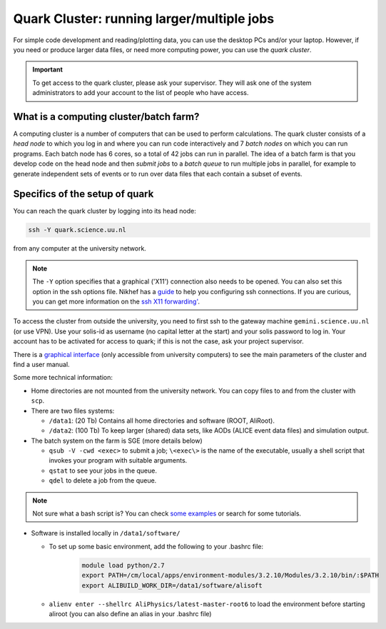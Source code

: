 .. _quark_cluster:

Quark Cluster: running larger/multiple jobs
===========================================

For simple code development and reading/plotting data, you can use the desktop PCs and/or your laptop. 
However, if you need or produce larger data files, or need more computing power, you can use the *quark cluster*.

.. important::

    To get access to the quark cluster, please ask your supervisor. They will ask one of the system administrators to
    add your account to the list of people who have access.

What is a computing cluster/batch farm?
------------------------------------------

A computing cluster is a number of computers that can be used to perform calculations. The quark cluster consists of a
*head node* to which you log in and where you can run code interactively and 7 *batch nodes* on which you can run
programs. Each batch node has 6 cores, so a total of 42 jobs can run in parallel.
The idea of a batch farm is that you develop code on the head node and then *submit jobs* to a *batch queue* to
run multiple jobs in parallel, for example to generate independent sets of events or to run over data files that
each contain a subset of events.

Specifics of the setup of quark
------------------------------------------

You can reach the quark cluster by logging into its head node:

.. code-block:: bash

    ssh -Y quark.science.uu.nl



from any computer at the university network.

.. note::

    The ``-Y`` option specifies that a graphical ('X11') connection also needs to be opened.
    You can also set this option in the ssh options file. Nikhef has a
    `guide <https://www.nikhef.nl/grid/computing-course/work/ssh.html>`__ to help you configuring ssh connections.
    If you are curious, you can get more information on the `ssh X11 forwarding'
    <https://docstore.mik.ua/orelly/networking_2ndEd/ssh/ch09_03.htm>`__.

To access the cluster from outside the university, you need to first ssh
to the gateway machine ``gemini.science.uu.nl`` (or use VPN). Use your solis-id as username (no capital letter at the
start) and your solis password to log in. Your account has to be activated for access to quark; if this is not the
case, ask your project supervisor.

There is a `graphical interface <http://quark.science.uu.nl>`__ (only accessible from university computers) to see the
main parameters of the cluster and find a user manual.

Some more technical information:

* Home directories are not mounted from the university network. You can copy files to and from the cluster with ``scp``.
* There are two files systems:

  * ``/data1``: (20 Tb) Contains all home directories and software (ROOT, AliRoot).
  * ``/data2``: (100 Tb) To keep larger (shared) data sets, like AODs (ALICE event data files) and simulation output.

* The batch system on the farm is SGE (more details below)

  * ``qsub -V -cwd <exec>`` to submit a job; ``\<exec\>`` is the name of the executable, usually a shell script
    that invokes your program with suitable arguments.

  * ``qstat`` to see your jobs in the queue.
  * ``qdel`` to delete a job from the queue.

.. note::

    Not sure what a bash script is? You can check `some examples <https://www.ubuntupit.com/simple-yet-effective-linux-shell-script-examples/>`_
    or search for some tutorials.

* Software is installed locally in ``/data1/software/``

  * To set up some basic environment, add the following to your .bashrc file:
      .. code-block:: bash

         module load python/2.7
         export PATH=/cm/local/apps/environment-modules/3.2.10/Modules/3.2.10/bin/:$PATH
         export ALIBUILD_WORK_DIR=/data1/software/alisoft

  * ``alienv enter --shellrc AliPhysics/latest-master-root6`` to load the environment before starting aliroot
    (you can also define an alias in your .bashrc file)
